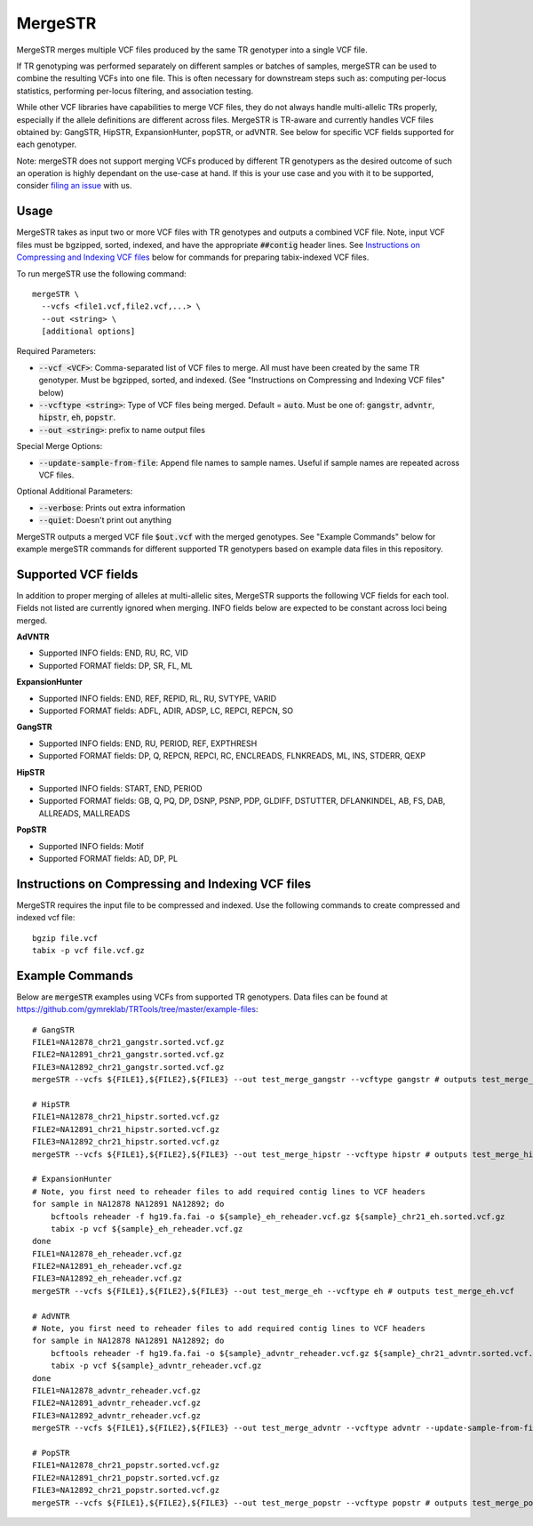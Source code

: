 .. overview_directive
.. |mergeSTR overview| replace:: MergeSTR merges multiple VCF files produced by the same TR genotyper into a single VCF file.
.. overview_directive_done

MergeSTR
========

|mergeSTR overview|

If TR genotyping was performed separately on different samples or batches of samples, mergeSTR can be used to combine the resulting VCFs into one file. This is often necessary for downstream steps such as: computing per-locus statistics, performing per-locus filtering, and association testing.

While other VCF libraries have capabilities to merge VCF files, they do not always handle multi-allelic TRs properly, especially if the allele definitions are different across files. MergeSTR is TR-aware and currently handles VCF files obtained by: GangSTR, HipSTR, ExpansionHunter, popSTR, or adVNTR. See below for specific VCF fields supported for each genotyper.

Note: mergeSTR does not support merging VCFs produced by different TR genotypers as the desired outcome of such an operation is highly dependant on the use-case at hand.
If this is your use case and you with it to be supported, consider `filing an issue <https://github.com/gymreklab/TRTools/issues>`_ with us.

Usage
-----
MergeSTR takes as input two or more VCF files with TR genotypes and outputs a combined VCF file. Note, input VCF files must be bgzipped, sorted, indexed, and have the appropriate :code:`##contig` header lines. See `Instructions on Compressing and Indexing VCF files`_ below for commands for preparing tabix-indexed VCF files.

To run mergeSTR use the following command::

	mergeSTR \
  	  --vcfs <file1.vcf,file2.vcf,...> \
  	  --out <string> \
  	  [additional options]

Required Parameters:

* :code:`--vcf <VCF>`: Comma-separated list of VCF files to merge. All must have been created by the same TR genotyper. Must be bgzipped, sorted, and indexed. (See "Instructions on Compressing and Indexing VCF files" below)
* :code:`--vcftype <string>`: Type of VCF files being merged. Default = :code:`auto`. Must be one of: :code:`gangstr`, :code:`advntr`, :code:`hipstr`, :code:`eh`, :code:`popstr`.
* :code:`--out <string>`: prefix to name output files

Special Merge Options:

* :code:`--update-sample-from-file`: Append file names to sample names. Useful if sample names are repeated across VCF files.

Optional Additional Parameters:

* :code:`--verbose`: Prints out extra information
* :code:`--quiet`: Doesn't print out anything

MergeSTR outputs a merged VCF file :code:`$out.vcf` with the merged genotypes. See "Example Commands" below for example mergeSTR commands for different supported TR genotypers based on example data files in this repository.

Supported VCF fields
--------------------

In addition to proper merging of alleles at multi-allelic sites, MergeSTR supports the following VCF fields for each tool. Fields not listed are currently ignored when merging. INFO fields below are expected to be constant across loci being merged.

**AdVNTR**

* Supported INFO fields: END, RU, RC, VID
* Supported FORMAT fields: DP, SR, FL, ML

**ExpansionHunter**

* Supported INFO fields: END, REF, REPID, RL, RU, SVTYPE, VARID
* Supported FORMAT fields: ADFL, ADIR, ADSP, LC, REPCI, REPCN, SO

**GangSTR**

* Supported INFO fields: END, RU, PERIOD, REF, EXPTHRESH
* Supported FORMAT fields: DP, Q, REPCN, REPCI, RC, ENCLREADS, FLNKREADS, ML, INS, STDERR, QEXP

**HipSTR**

* Supported INFO fields: START, END, PERIOD
* Supported FORMAT fields: GB, Q, PQ, DP, DSNP, PSNP, PDP, GLDIFF, DSTUTTER, DFLANKINDEL, AB, FS, DAB, ALLREADS, MALLREADS

**PopSTR**

* Supported INFO fields: Motif
* Supported FORMAT fields: AD, DP, PL

Instructions on Compressing and Indexing VCF files
--------------------------------------------------
MergeSTR requires the input file to be compressed and indexed. Use the following commands to create compressed and indexed vcf file::

  bgzip file.vcf
  tabix -p vcf file.vcf.gz

Example Commands
----------------

Below are :code:`mergeSTR` examples using VCFs from supported TR genotypers. Data files can be found at https://github.com/gymreklab/TRTools/tree/master/example-files::

  # GangSTR
  FILE1=NA12878_chr21_gangstr.sorted.vcf.gz
  FILE2=NA12891_chr21_gangstr.sorted.vcf.gz
  FILE3=NA12892_chr21_gangstr.sorted.vcf.gz
  mergeSTR --vcfs ${FILE1},${FILE2},${FILE3} --out test_merge_gangstr --vcftype gangstr # outputs test_merge_gangstr.vcf

  # HipSTR
  FILE1=NA12878_chr21_hipstr.sorted.vcf.gz
  FILE2=NA12891_chr21_hipstr.sorted.vcf.gz
  FILE3=NA12892_chr21_hipstr.sorted.vcf.gz
  mergeSTR --vcfs ${FILE1},${FILE2},${FILE3} --out test_merge_hipstr --vcftype hipstr # outputs test_merge_hipstr.vcf

  # ExpansionHunter
  # Note, you first need to reheader files to add required contig lines to VCF headers
  for sample in NA12878 NA12891 NA12892; do 
      bcftools reheader -f hg19.fa.fai -o ${sample}_eh_reheader.vcf.gz ${sample}_chr21_eh.sorted.vcf.gz
      tabix -p vcf ${sample}_eh_reheader.vcf.gz
  done
  FILE1=NA12878_eh_reheader.vcf.gz
  FILE2=NA12891_eh_reheader.vcf.gz
  FILE3=NA12892_eh_reheader.vcf.gz
  mergeSTR --vcfs ${FILE1},${FILE2},${FILE3} --out test_merge_eh --vcftype eh # outputs test_merge_eh.vcf

  # AdVNTR
  # Note, you first need to reheader files to add required contig lines to VCF headers
  for sample in NA12878 NA12891 NA12892; do
      bcftools reheader -f hg19.fa.fai -o ${sample}_advntr_reheader.vcf.gz ${sample}_chr21_advntr.sorted.vcf.gz
      tabix -p vcf ${sample}_advntr_reheader.vcf.gz
  done
  FILE1=NA12878_advntr_reheader.vcf.gz
  FILE2=NA12891_advntr_reheader.vcf.gz
  FILE3=NA12892_advntr_reheader.vcf.gz
  mergeSTR --vcfs ${FILE1},${FILE2},${FILE3} --out test_merge_advntr --vcftype advntr --update-sample-from-file # outputs test_merge_advntr.vcf

  # PopSTR
  FILE1=NA12878_chr21_popstr.sorted.vcf.gz
  FILE2=NA12891_chr21_popstr.sorted.vcf.gz
  FILE3=NA12892_chr21_popstr.sorted.vcf.gz
  mergeSTR --vcfs ${FILE1},${FILE2},${FILE3} --out test_merge_popstr --vcftype popstr # outputs test_merge_popstr.vcf
